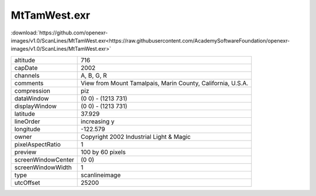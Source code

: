 ..
  SPDX-License-Identifier: BSD-3-Clause
  Copyright Contributors to the OpenEXR Project.

MtTamWest.exr
#############

:download:`https://github.com/openexr-images/v1.0/ScanLines/MtTamWest.exr<https://raw.githubusercontent.com/AcademySoftwareFoundation/openexr-images/v1.0/ScanLines/MtTamWest.exr>`

.. image:: https://raw.githubusercontent.com/cary-ilm/openexr-images/docs/ScanLines/MtTamWest.jpg
   :target: https://raw.githubusercontent.com/cary-ilm/openexr-images/docs/ScanLines/MtTamWest.exr

.. list-table::
   :align: left

   * - altitude
     - 716
   * - capDate
     - 2002
   * - channels
     - A, B, G, R
   * - comments
     - View from Mount Tamalpais, Marin County, California, U.S.A.
   * - compression
     - piz
   * - dataWindow
     - (0 0) - (1213 731)
   * - displayWindow
     - (0 0) - (1213 731)
   * - latitude
     - 37.929
   * - lineOrder
     - increasing y
   * - longitude
     - -122.579
   * - owner
     - Copyright 2002 Industrial Light & Magic
   * - pixelAspectRatio
     - 1
   * - preview
     - 100 by 60 pixels
   * - screenWindowCenter
     - (0 0)
   * - screenWindowWidth
     - 1
   * - type
     - scanlineimage
   * - utcOffset
     - 25200
